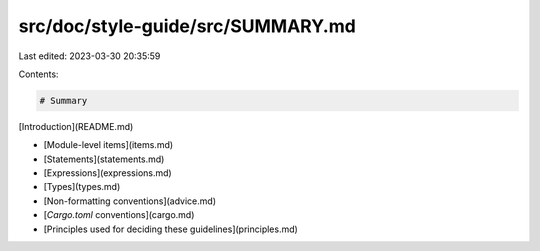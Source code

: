 src/doc/style-guide/src/SUMMARY.md
==================================

Last edited: 2023-03-30 20:35:59

Contents:

.. code-block:: md

    # Summary

[Introduction](README.md)

- [Module-level items](items.md)
- [Statements](statements.md)
- [Expressions](expressions.md)
- [Types](types.md)
- [Non-formatting conventions](advice.md)
- [`Cargo.toml` conventions](cargo.md)
- [Principles used for deciding these guidelines](principles.md)


